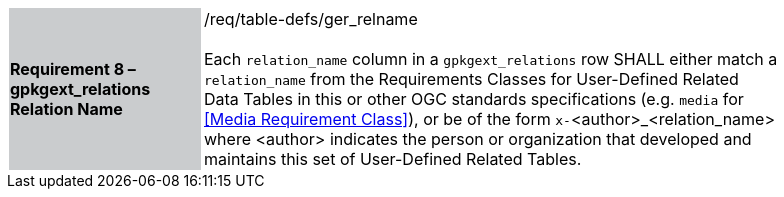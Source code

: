 [[r8]]
[width="90%",cols="2,6"]
|===
|*Requirement 8 – gpkgext_relations Relation Name* {set:cellbgcolor:#CACCCE}|/req/table-defs/ger_relname +
 +
Each `relation_name` column in a `gpkgext_relations` row SHALL either match a `relation_name` from the Requirements Classes for User-Defined Related Data Tables in this or other OGC standards specifications (e.g. `media` for <<Media Requirement Class>>), or be of the form `x-`<author>_<relation_name> where <author> indicates the person or organization that developed and maintains this set of User-Defined Related Tables.
 {set:cellbgcolor:#FFFFFF}
|===
